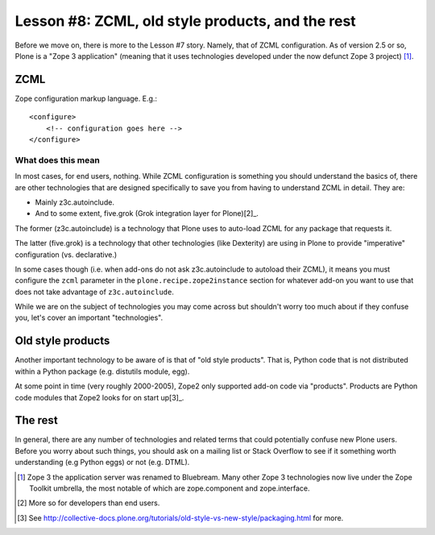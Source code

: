 
Lesson #8: ZCML, old style products, and the rest
=================================================

Before we move on, there is more to the Lesson #7 story. Namely, that of ZCML configuration. As of version 2.5 or so, Plone is a "Zope 3 application" (meaning that it uses technologies developed under the now defunct Zope 3 project) [1]_.

ZCML
----

Zope configuration markup language. E.g.::

    <configure>
        <!-- configuration goes here -->
    </configure>

What does this mean
~~~~~~~~~~~~~~~~~~~

In most cases, for end users, nothing. While ZCML configuration is something you should understand the basics of, there are other technologies that are designed specifically to save you from having to understand ZCML in detail. They are:

* Mainly z3c.autoinclude.
* And to some extent, five.grok (Grok integration layer for Plone)[2]_.

The former (z3c.autoinclude) is a technology that Plone uses to auto-load ZCML for any package that requests it.

The latter (five.grok) is a technology that other technologies (like Dexterity) are using in Plone to provide "imperative" configuration (vs. declarative.)

In some cases though (i.e. when add-ons do not ask z3c.autoinclude to autoload their ZCML), it means you must configure the ``zcml`` parameter in the ``plone.recipe.zope2instance`` section for whatever add-on you want to use that does not take advantage of ``z3c.autoinclude``.

While we are on the subject of technologies you may come across but shouldn't worry too much about if they confuse you, let's cover an important "technologies". 

Old style products
------------------

Another important technology to be aware of is that of "old style products". That is, Python code that is not distributed 
within a Python package (e.g. distutils module, egg).

At some point in time (very roughly 2000-2005), Zope2 only supported add-on code via "products". Products are Python code modules that Zope2 looks for on start up[3]_.

The rest
--------

In general, there are any number of technologies and related terms that could potentially confuse new Plone users. Before you worry about such things, you should ask on a mailing list or Stack Overflow to see if it something worth understanding (e.g Python eggs) or not (e.g. DTML).

.. [1] Zope 3 the application server was renamed to Bluebream. Many other Zope 3 technologies now live under the Zope Toolkit umbrella, the most notable of which are zope.component and zope.interface.

.. [2] More so for developers than end users.

.. [3] See http://collective-docs.plone.org/tutorials/old-style-vs-new-style/packaging.html for more.
